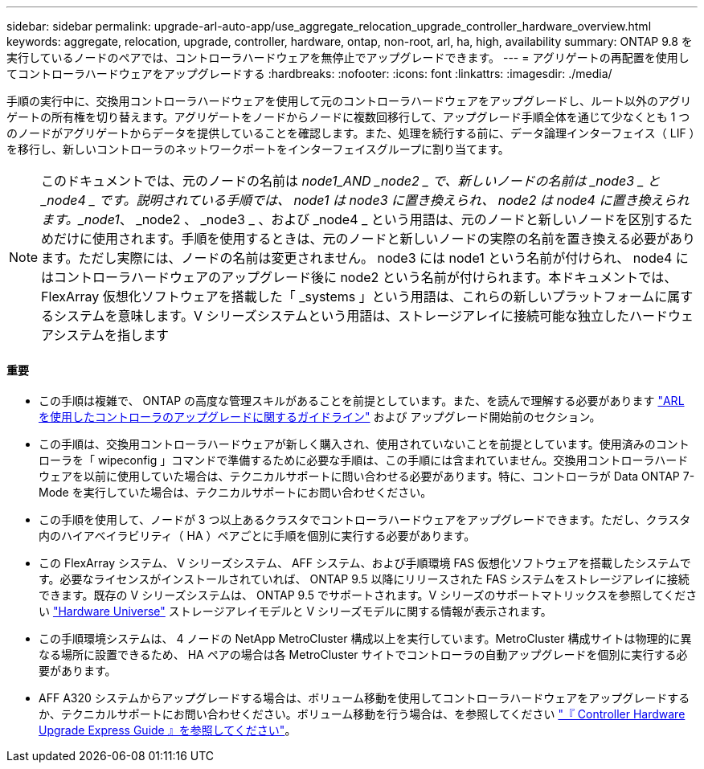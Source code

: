 ---
sidebar: sidebar 
permalink: upgrade-arl-auto-app/use_aggregate_relocation_upgrade_controller_hardware_overview.html 
keywords: aggregate, relocation, upgrade, controller, hardware, ontap, non-root, arl, ha, high, availability 
summary: ONTAP 9.8 を実行しているノードのペアでは、コントローラハードウェアを無停止でアップグレードできます。 
---
= アグリゲートの再配置を使用してコントローラハードウェアをアップグレードする
:hardbreaks:
:nofooter: 
:icons: font
:linkattrs: 
:imagesdir: ./media/


[role="lead"]
手順の実行中に、交換用コントローラハードウェアを使用して元のコントローラハードウェアをアップグレードし、ルート以外のアグリゲートの所有権を切り替えます。アグリゲートをノードからノードに複数回移行して、アップグレード手順全体を通じて少なくとも 1 つのノードがアグリゲートからデータを提供していることを確認します。また、処理を続行する前に、データ論理インターフェイス（ LIF ）を移行し、新しいコントローラのネットワークポートをインターフェイスグループに割り当てます。


NOTE: このドキュメントでは、元のノードの名前は _node1_AND _node2 _ で、新しいノードの名前は _node3 _ と _node4 _ です。説明されている手順では、 node1 は node3 に置き換えられ、 node2 は node4 に置き換えられます。_node1_、 _node2 、 _node3 _ 、および _node4 _ という用語は、元のノードと新しいノードを区別するためだけに使用されます。手順を使用するときは、元のノードと新しいノードの実際の名前を置き換える必要があります。ただし実際には、ノードの名前は変更されません。 node3 には node1 という名前が付けられ、 node4 にはコントローラハードウェアのアップグレード後に node2 という名前が付けられます。本ドキュメントでは、 FlexArray 仮想化ソフトウェアを搭載した「 _systems 」という用語は、これらの新しいプラットフォームに属するシステムを意味します。V シリーズシステムという用語は、ストレージアレイに接続可能な独立したハードウェアシステムを指します



==== 重要

* この手順は複雑で、 ONTAP の高度な管理スキルがあることを前提としています。また、を読んで理解する必要があります link:guidelines_for_upgrading_controllers_with_arl.html["ARL を使用したコントローラのアップグレードに関するガイドライン"] および  アップグレード開始前のセクション。
* この手順は、交換用コントローラハードウェアが新しく購入され、使用されていないことを前提としています。使用済みのコントローラを「 wipeconfig 」コマンドで準備するために必要な手順は、この手順には含まれていません。交換用コントローラハードウェアを以前に使用していた場合は、テクニカルサポートに問い合わせる必要があります。特に、コントローラが Data ONTAP 7-Mode を実行していた場合は、テクニカルサポートにお問い合わせください。
* この手順を使用して、ノードが 3 つ以上あるクラスタでコントローラハードウェアをアップグレードできます。ただし、クラスタ内のハイアベイラビリティ（ HA ）ペアごとに手順を個別に実行する必要があります。
* この FlexArray システム、 V シリーズシステム、 AFF システム、および手順環境 FAS 仮想化ソフトウェアを搭載したシステムです。必要なライセンスがインストールされていれば、 ONTAP 9.5 以降にリリースされた FAS システムをストレージアレイに接続できます。既存の V シリーズシステムは、 ONTAP 9.5 でサポートされます。V シリーズのサポートマトリックスを参照してください link:https://hwu.netapp.com["Hardware Universe"] ストレージアレイモデルと V シリーズモデルに関する情報が表示されます。
* この手順環境システムは、 4 ノードの NetApp MetroCluster 構成以上を実行しています。MetroCluster 構成サイトは物理的に異なる場所に設置できるため、 HA ペアの場合は各 MetroCluster サイトでコントローラの自動アップグレードを個別に実行する必要があります。
* AFF A320 システムからアップグレードする場合は、ボリューム移動を使用してコントローラハードウェアをアップグレードするか、テクニカルサポートにお問い合わせください。ボリューム移動を行う場合は、を参照してください link:https://docs.netapp.com/platstor/topic/com.netapp.doc.hw-upgrade-controller/home.html["『 Controller Hardware Upgrade Express Guide 』を参照してください"]。

